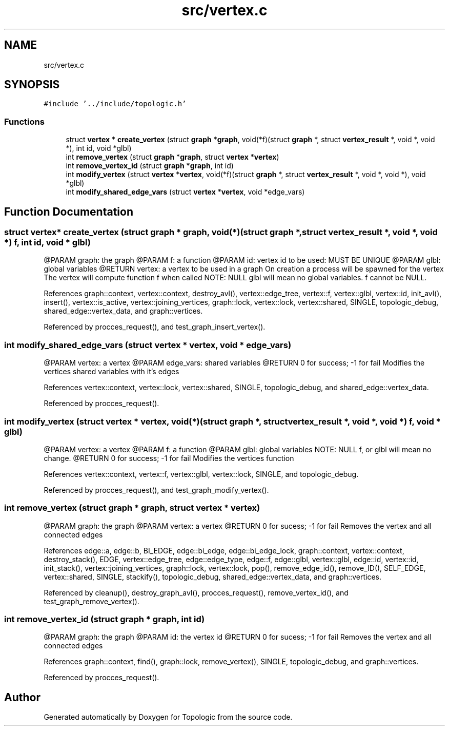.TH "src/vertex.c" 3 "Mon Mar 15 2021" "Version 1.0.6" "Topologic" \" -*- nroff -*-
.ad l
.nh
.SH NAME
src/vertex.c
.SH SYNOPSIS
.br
.PP
\fC#include '\&.\&./include/topologic\&.h'\fP
.br

.SS "Functions"

.in +1c
.ti -1c
.RI "struct \fBvertex\fP * \fBcreate_vertex\fP (struct \fBgraph\fP *\fBgraph\fP, void(*f)(struct \fBgraph\fP *, struct \fBvertex_result\fP *, void *, void *), int id, void *glbl)"
.br
.ti -1c
.RI "int \fBremove_vertex\fP (struct \fBgraph\fP *\fBgraph\fP, struct \fBvertex\fP *\fBvertex\fP)"
.br
.ti -1c
.RI "int \fBremove_vertex_id\fP (struct \fBgraph\fP *\fBgraph\fP, int id)"
.br
.ti -1c
.RI "int \fBmodify_vertex\fP (struct \fBvertex\fP *\fBvertex\fP, void(*f)(struct \fBgraph\fP *, struct \fBvertex_result\fP *, void *, void *), void *glbl)"
.br
.ti -1c
.RI "int \fBmodify_shared_edge_vars\fP (struct \fBvertex\fP *\fBvertex\fP, void *edge_vars)"
.br
.in -1c
.SH "Function Documentation"
.PP 
.SS "struct \fBvertex\fP* create_vertex (struct \fBgraph\fP * graph, void(*)(struct \fBgraph\fP *, struct \fBvertex_result\fP *, void *, void *) f, int id, void * glbl)"
@PARAM graph: the graph @PARAM f: a function @PARAM id: vertex id to be used: MUST BE UNIQUE @PARAM glbl: global variables @RETURN vertex: a vertex to be used in a graph On creation a process will be spawned for the vertex The vertex will compute function f when called NOTE: NULL glbl will mean no global variables\&. f cannot be NULL\&. 
.PP
References graph::context, vertex::context, destroy_avl(), vertex::edge_tree, vertex::f, vertex::glbl, vertex::id, init_avl(), insert(), vertex::is_active, vertex::joining_vertices, graph::lock, vertex::lock, vertex::shared, SINGLE, topologic_debug, shared_edge::vertex_data, and graph::vertices\&.
.PP
Referenced by procces_request(), and test_graph_insert_vertex()\&.
.SS "int modify_shared_edge_vars (struct \fBvertex\fP * vertex, void * edge_vars)"
@PARAM vertex: a vertex @PARAM edge_vars: shared variables @RETURN 0 for success; -1 for fail Modifies the vertices shared variables with it's edges 
.PP
References vertex::context, vertex::lock, vertex::shared, SINGLE, topologic_debug, and shared_edge::vertex_data\&.
.PP
Referenced by procces_request()\&.
.SS "int modify_vertex (struct \fBvertex\fP * vertex, void(*)(struct \fBgraph\fP *, struct \fBvertex_result\fP *, void *, void *) f, void * glbl)"
@PARAM vertex: a vertex @PARAM f: a function @PARAM glbl: global variables NOTE: NULL f, or glbl will mean no change\&. @RETURN 0 for success; -1 for fail Modifies the vertices function 
.PP
References vertex::context, vertex::f, vertex::glbl, vertex::lock, SINGLE, and topologic_debug\&.
.PP
Referenced by procces_request(), and test_graph_modify_vertex()\&.
.SS "int remove_vertex (struct \fBgraph\fP * graph, struct \fBvertex\fP * vertex)"
@PARAM graph: the graph @PARAM vertex: a vertex @RETURN 0 for sucess; -1 for fail Removes the vertex and all connected edges 
.PP
References edge::a, edge::b, BI_EDGE, edge::bi_edge, edge::bi_edge_lock, graph::context, vertex::context, destroy_stack(), EDGE, vertex::edge_tree, edge::edge_type, edge::f, edge::glbl, vertex::glbl, edge::id, vertex::id, init_stack(), vertex::joining_vertices, graph::lock, vertex::lock, pop(), remove_edge_id(), remove_ID(), SELF_EDGE, vertex::shared, SINGLE, stackify(), topologic_debug, shared_edge::vertex_data, and graph::vertices\&.
.PP
Referenced by cleanup(), destroy_graph_avl(), procces_request(), remove_vertex_id(), and test_graph_remove_vertex()\&.
.SS "int remove_vertex_id (struct \fBgraph\fP * graph, int id)"
@PARAM graph: the graph @PARAM id: the vertex id @RETURN 0 for sucess; -1 for fail Removes the vertex and all connected edges 
.PP
References graph::context, find(), graph::lock, remove_vertex(), SINGLE, topologic_debug, and graph::vertices\&.
.PP
Referenced by procces_request()\&.
.SH "Author"
.PP 
Generated automatically by Doxygen for Topologic from the source code\&.
